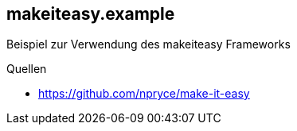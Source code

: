 == makeiteasy.example
Beispiel zur Verwendung des makeiteasy Frameworks


Quellen

* https://github.com/npryce/make-it-easy